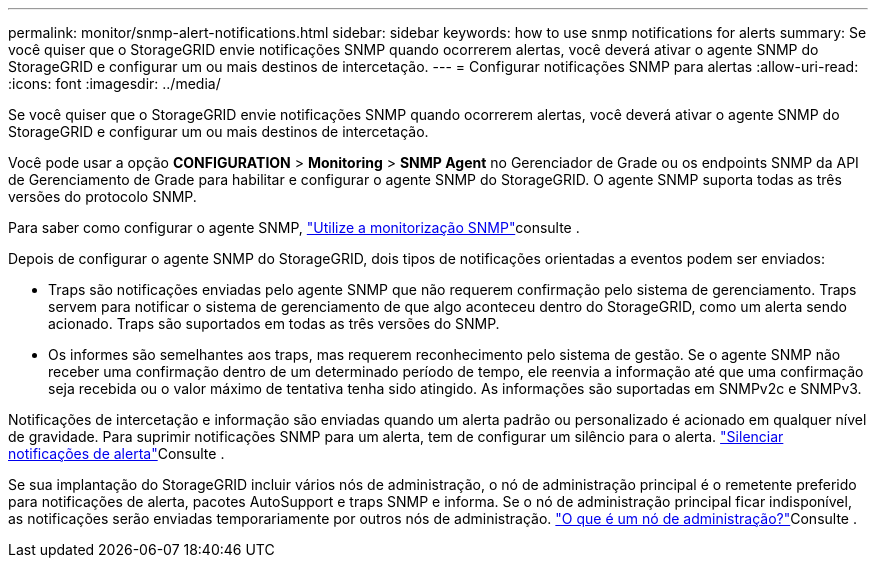 ---
permalink: monitor/snmp-alert-notifications.html 
sidebar: sidebar 
keywords: how to use snmp notifications for alerts 
summary: Se você quiser que o StorageGRID envie notificações SNMP quando ocorrerem alertas, você deverá ativar o agente SNMP do StorageGRID e configurar um ou mais destinos de intercetação. 
---
= Configurar notificações SNMP para alertas
:allow-uri-read: 
:icons: font
:imagesdir: ../media/


[role="lead"]
Se você quiser que o StorageGRID envie notificações SNMP quando ocorrerem alertas, você deverá ativar o agente SNMP do StorageGRID e configurar um ou mais destinos de intercetação.

Você pode usar a opção *CONFIGURATION* > *Monitoring* > *SNMP Agent* no Gerenciador de Grade ou os endpoints SNMP da API de Gerenciamento de Grade para habilitar e configurar o agente SNMP do StorageGRID. O agente SNMP suporta todas as três versões do protocolo SNMP.

Para saber como configurar o agente SNMP, link:using-snmp-monitoring.html["Utilize a monitorização SNMP"]consulte .

Depois de configurar o agente SNMP do StorageGRID, dois tipos de notificações orientadas a eventos podem ser enviados:

* Traps são notificações enviadas pelo agente SNMP que não requerem confirmação pelo sistema de gerenciamento. Traps servem para notificar o sistema de gerenciamento de que algo aconteceu dentro do StorageGRID, como um alerta sendo acionado. Traps são suportados em todas as três versões do SNMP.
* Os informes são semelhantes aos traps, mas requerem reconhecimento pelo sistema de gestão. Se o agente SNMP não receber uma confirmação dentro de um determinado período de tempo, ele reenvia a informação até que uma confirmação seja recebida ou o valor máximo de tentativa tenha sido atingido. As informações são suportadas em SNMPv2c e SNMPv3.


Notificações de intercetação e informação são enviadas quando um alerta padrão ou personalizado é acionado em qualquer nível de gravidade. Para suprimir notificações SNMP para um alerta, tem de configurar um silêncio para o alerta. link:silencing-alert-notifications.html["Silenciar notificações de alerta"]Consulte .

Se sua implantação do StorageGRID incluir vários nós de administração, o nó de administração principal é o remetente preferido para notificações de alerta, pacotes AutoSupport e traps SNMP e informa. Se o nó de administração principal ficar indisponível, as notificações serão enviadas temporariamente por outros nós de administração. link:../primer/what-admin-node-is.html["O que é um nó de administração?"]Consulte .
